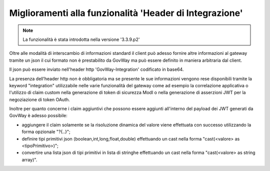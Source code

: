 Miglioramenti alla funzionalità 'Header di Integrazione'
--------------------------------------------------------

.. note::

   La funzionalità è stata introdotta nella versione '3.3.9.p2'

Oltre alle modalità di interscambio di informazioni standard il client può adesso fornire altre informazioni al gateway tramite un json il cui formato non è prestabilito da GovWay ma può essere definito in maniera arbitraria dal client.

Il json può essere inviato nell'header http 'GovWay-Integration' codificato in base64.

La presenza dell’header http non è obbligatoria ma se presente le sue informazioni vengono rese disponibili tramite la keyword "integration" utilizzabile nelle varie funzionalità del gateway come ad esempio la correlazione applicativa o l'utilizzo di claim custom nella generazione di token di sicurezza ModI o nella generazione di asserzioni JWT per la negoziazione di token OAuth.

Inoltre per quanto concerne i claim aggiuntivi che possono essere aggiunti all'interno del payload dei JWT generati da GovWay è adesso possibile:

- aggiungere il claim solamente se la risoluzione dinamica del valore viene effettuata con successo utilizzando la forma opzionale "?{..}";

- definire tipi primitivi json (boolean,int,long,float,double) effettuando un cast nella forma "cast(<valore> as <tipoPrimitivo>)";

- convertire una lista json di tipi primitivi in lista di stringhe effettuando un cast nella forma "cast(<valore> as string array)".
